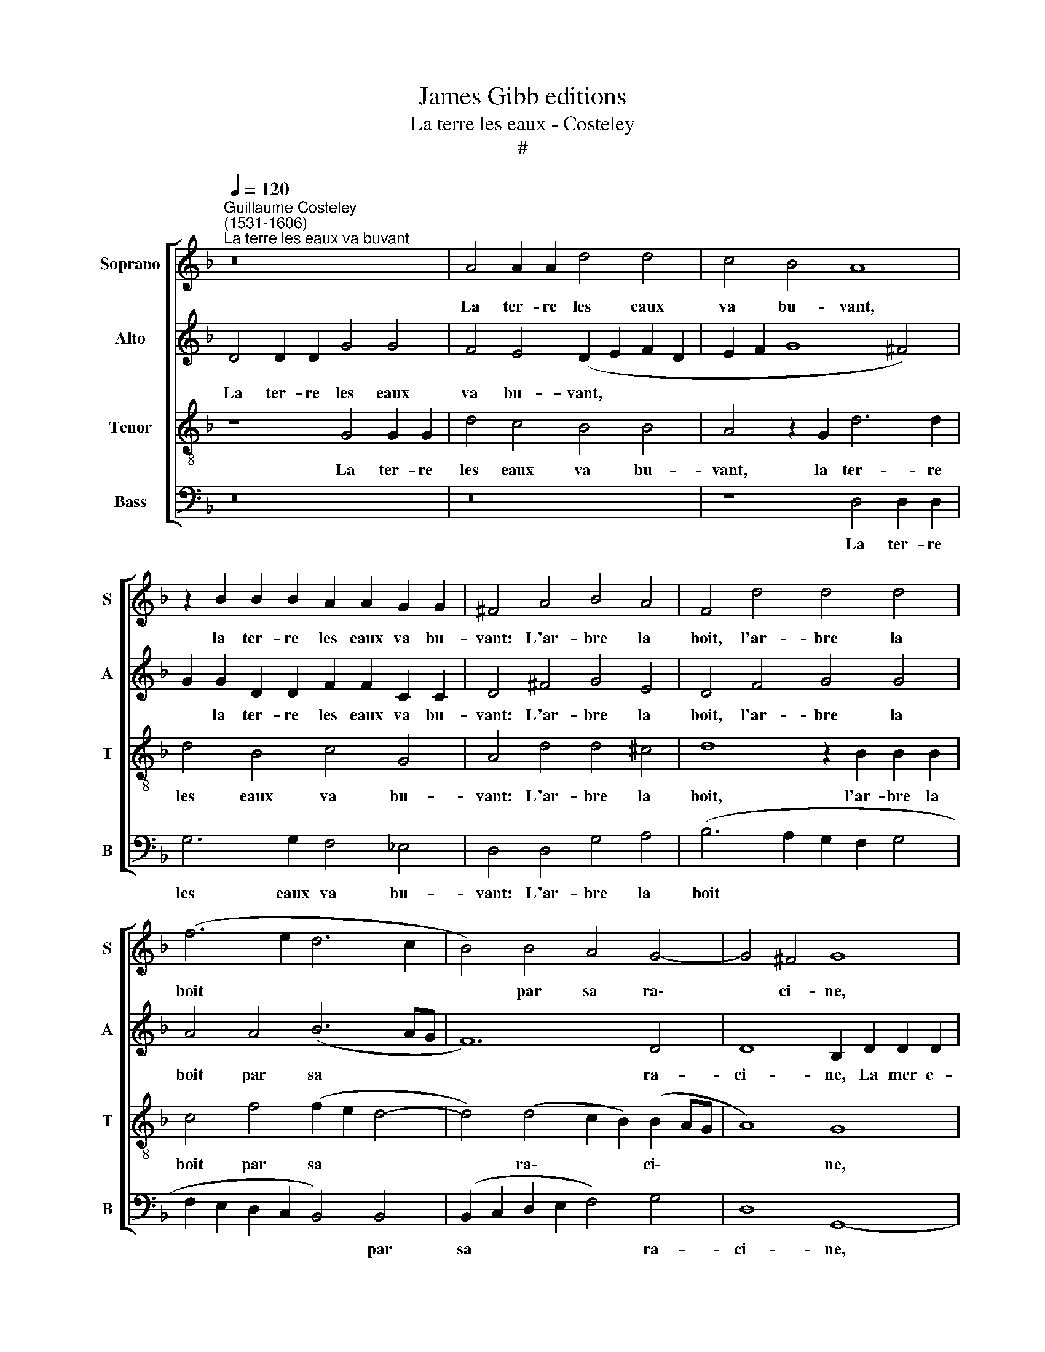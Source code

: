 X:1
T:James Gibb editions
T:La terre les eaux - Costeley
T:#
%%score [ 1 2 3 4 ]
L:1/8
Q:1/4=120
M:none
K:F
V:1 treble nm="Soprano" snm="S"
V:2 treble nm="Alto" snm="A"
V:3 treble-8 nm="Tenor" snm="T"
V:4 bass nm="Bass" snm="B"
V:1
"^Guillaume Costeley\n(1531-1606)""^La terre les eaux va buvant" z16 | A4 A2 A2 d4 d4 | c4 B4 A8 | %3
w: |La ter- re les eaux|va bu- vant,|
 z2 B2 B2 B2 A2 A2 G2 G2 | ^F4 A4 B4 A4 | F4 d4 d4 d4 | (f6 e2 d6 c2 | B4) B4 A4 G4- | G4 ^F4 G8 | %9
w: la ter- re les eaux va bu-|vant: L'ar- bre la|boit, l'ar- bre la|boit * * *|* par sa ra\-|* ci- ne,|
 z8 A4 A2 A2 | d6 d2 c4 B4 | A8 z2 B2 B2 B2 | A2 A2 G2 G2 ^F4 A4 | B4 A4 F4 d4 | d4 d4 (f6 e2 | %15
w: La mer e-|spar- se boit le|vent, la mer e-|spar- se boit le vent, Et|le so- leil, et|le so- leil *|
 d6 c2 B4) B4 | A4 G8 ^F4 | G8 z8 | z8 z2 d2 d2 d2 | B2 G2 Bc (d4 ^c2) d4 | %20
w: * * * boit|la ma- ri-|ne.|Le so- leil|est bu de la lu\- * ne;|
 z2 d2 d2 d2 B2 B2 c2 c2 | F4 z2 F2 F2 F2 G2 G2 | B2 B4 A2 B4 z4 | z8 z2 f2 f2 f2 | %24
w: Tout boit, soit en haut, ou en|bas. Sui- vant cet- te rè-|gle com- mu- ne,|Pour- quoi donc|
 d2 d2 B2 c2 d2 A2 B2 B2 | A2 G2 G2 ^F2 G4 G4 | G2 G2 ^F2 F2 G2 B4 A2 | B4 z4 z8 | %28
w: ne bu- rons nous pas, pour- quoi donc|ne bu- rons nous pas? Sui-|vant cet- te rè- gle com- mu-|ne,|
 z2 f2 f2 f2 d2 d2 B2 c2 | %29
w: Pour- quoi donc ne bu- rons nous|
[Q:1/4=118] d2[Q:1/4=116] A2[Q:1/4=114] B2[Q:1/4=111] B2[Q:1/4=109] A2[Q:1/4=107] G2[Q:1/4=105] G2[Q:1/4=103] ^F2 | %30
w: pas, pour- quoi donc ne bu- rons nous|
[Q:1/4=102] G16 |] %31
w: pas?|
V:2
 D4 D2 D2 G4 G4 | F4 E4 (D2 E2 F2 D2 | E2 F2 G8 ^F4) | G2 G2 D2 D2 F2 F2 C2 C2 | D4 ^F4 G4 E4 | %5
w: La ter- re les eaux|va bu- vant, * * *||* la ter- re les eaux va bu-|vant: L'ar- bre la|
 D4 F4 G4 G4 | A4 A4 (B6 AG | F12) D4 | D8 B,2 D2 D2 D2 | G6 G2 F4 E4 | (D2 E2 F2 D2 E2 F2 G4- | %11
w: boit, l'ar- bre la|boit par sa * *|* ra-|ci- ne, La mer e-|spar- se boit le|vent, * * * * * *|
 G4 ^F4 G2) G2 D2 D2 | F2 F2 C2 C2 D4 ^F4 | G4 E4 D4 F4 | G4 G4 A4 A4 | (B6 AG F8- | F4) D4 D8 | %17
w: * * * la mer e-|spar- se boit le vent, Et|le so- leil, et|le so- leil boit|la * * *|* ma- ri-|
 B,2 G,2 B,4 A,4 A,4 | G,2 G2 G2 G2 ^F2 D2 F2 F2 | G4 D2 G2 E4 D4 | z2 G2 F2 F2 _E2 E2 E2 E2 | %21
w: ne. Le so- leil est|bu, le so- leil est bu de la|lu- ne, la lu- ne;|Tout boit, soit en haut, ou en|
 D4 z2 D2 D2 D2 _E2 E2 | D2 _E2 F4 F2 F2 F2 F2 | D2 D2 B,2 C2 D2 D2 D2 C2 | DE ^F2 G4 F2 F2 G2 D2 | %25
w: bas. Sui- vant cet- te rè-|gle com- mu- ne, Pour- quoi donc|ne bu- rons nous pas, pour- quoi donc|ne bu- rons nous pas, pour- quoi donc|
 _E2 C2 D2 D2 =B,4 D4 | D2 D2 D2 D2 D2 _E2 F4 | F2 F2 F2 F2 D2 D2 B,2 C2 | D2 D2 D2 C2 DE ^F2 G4 | %29
w: ne bu- rons nous pas? Sui-|vant cet- te rè- gle com- mu-|ne, Pour- quoi donc ne bu- rons nous|pas, pour- quoi donc ne bu- rons nous|
 ^F2 F2 G2 D2 _E2 C2 D2 D2 | =B,16 |] %31
w: pas, pour- quoi donc ne bu- rons nous|pas?|
V:3
 z8 G4 G2 G2 | d4 c4 B4 B4 | A4 z2 G2 d6 d2 | d4 B4 c4 G4 | A4 d4 d4 ^c4 | d8 z2 B2 B2 B2 | %6
w: La ter- re|les eaux va bu-|vant, la ter- re|les eaux va bu-|vant: L'ar- bre la|boit, l'ar- bre la|
 c4 f4 (f2 e2 d4- | d4) (d4 c2 B2) (B2 AG | A8) G8 | G4 G2 G2 d4 c4 | B4 B4 A4 z2 G2 | %11
w: boit par sa * *|* ra\- * * ci\- * *|* ne,|La mer e- spar- se|boit le vent, la|
 d6 d2 d4 B4 | c4 G4 A4 d4 | d4 ^c4 d8 | z2 B2 B2 B2 c4 f4 | (f2 e2 d8) (d4 | c2 B2) (B2 AG A8) | %17
w: mer e- spar- se|boit le vent, Et|le so- leil,|et le so- leil boit|la * * ma\-|* * ri\- * * *|
 G6 d2 d2 d2 c2 A2 | Bc (d4 ^c2) d8 | G6 G2 A4 B4 | z2 B2 A2 A2 G3 F G2 A2 | B4 z2 B2 B2 B2 B2 B2 | %22
w: ne. Le so- leil est bu|de la lu\- * ne,|de la lu- ne;|Tout boit, soit en haut, ou en|bas. Sui- vant cet- te re-|
 B2 B2 c4 d2 d2 c2 c2 | B2 A2 G2 G2 A2 A2 B2 F2 | B2 A2 G2 G2 A2 d2 d2 B2 | c2 G2 A2 A2 G4 B4 | %26
w: gle com- mu- ne, Pour- quoi donc|ne bui- rons nous pas, pour- quoi donc|ne bu- rons nous pas, pour- quoi donc|ne bu- rons nous pas? Sui-|
 B2 B2 A2 A2 B2 B2 c4 | d2 d2 c2 c2 B2 A2 G2 G2 | A2 A2 B2 F2 B2 A2 G2 G2 | %29
w: vant cet- te rè- gle com- mu-|ne, Pour- quoi donc ne bu- rons nous|pas, pour- quoi donc ne bu- rons nous|
 A2 d2 d2 B2 c2 G2 A2 A2 | G16 |] %31
w: pas, pour- quoi donc ne bu- rons nous|pas?|
V:4
 z16 | z16 | z8 D,4 D,2 D,2 | G,6 G,2 F,4 _E,4 | D,4 D,4 G,4 A,4 | (B,6 A,2 G,2 F,2 G,4 | %6
w: ||La ter- re|les eaux va bu-|vant: L'ar- bre la|boit * * * *|
 F,2 E,2 D,2 C,2 B,,4) B,,4 | (B,,2 C,2 D,2 E,2 F,4) G,4 | D,8 G,,8- | G,,8 z8 | z12 z4 | %11
w: * * * * * par|sa * * * * ra-|ci- ne,|||
 D,4 D,2 D,2 G,6 G,2 | F,4 _E,4 D,4 D,4 | G,4 A,4 (B,6 A,2 | G,2 F,2 G,4 F,2 E,2 D,2 C,2- | %15
w: La mer e- spar- se|boit le vent, Et|le so- leil *||
 B,,4) B,,4 (B,,2 C,2 D,2 E,2 | F,4) G,4 D,8 | G,2 G,2 G,2 G,2 F,2 D,2 F,2 F,2 | %18
w: * boit la * * *|* ma- ri-|ne. Le so- leil est bu de la|
 (G,F,E,D, E,4) D,8 | z12 z2 G,2 | G,2 G,2 D,2 D,2 _E,4 C,4 | B,,4 z2 B,,2 B,,2 B,,2 _E,2 E,2 | %22
w: lu\- * * * * ne;|Tout|boit, soit en haut, ou en|bas. Sm- vant cet- te rè-|
 G,2 G,2 F,4 B,,2 B,2 A,2 F,2 | G,2 D,2 _E,2 E,2 D,2 z2 z4 | G,2 D,2 _E,2 E,2 D,2 D,2 G,2 G,2 | %25
w: gle com- mu- ne, Pour- quoi donc|ne bu- rons nous pas,|ne bu- rons nous pas, pour- quoi donc|
 C,2 _E,2 D,2 D,2 G,4 G,4 | G,2 G,2 D,2 D,2 G,2 G,2 F,4 | B,,2 B,2 A,2 F,2 G,2 D,2 _E,2 E,2 | %28
w: ne bu- rons nous pas? Sui-|vant cet- te rè- gle com- mu-|ne, Pour- quoi donc ne bu- rons nous|
 D,2 z2 z4 G,2 D,2 _E,2 E,2 | D,2 D,2 G,2 G,2 C,2 _E,2 D,2 D,2 | G,16 |] %31
w: pas, ne bu- rons nous|pas, pour- quoi donc ne bu- rons nous|pas?|

